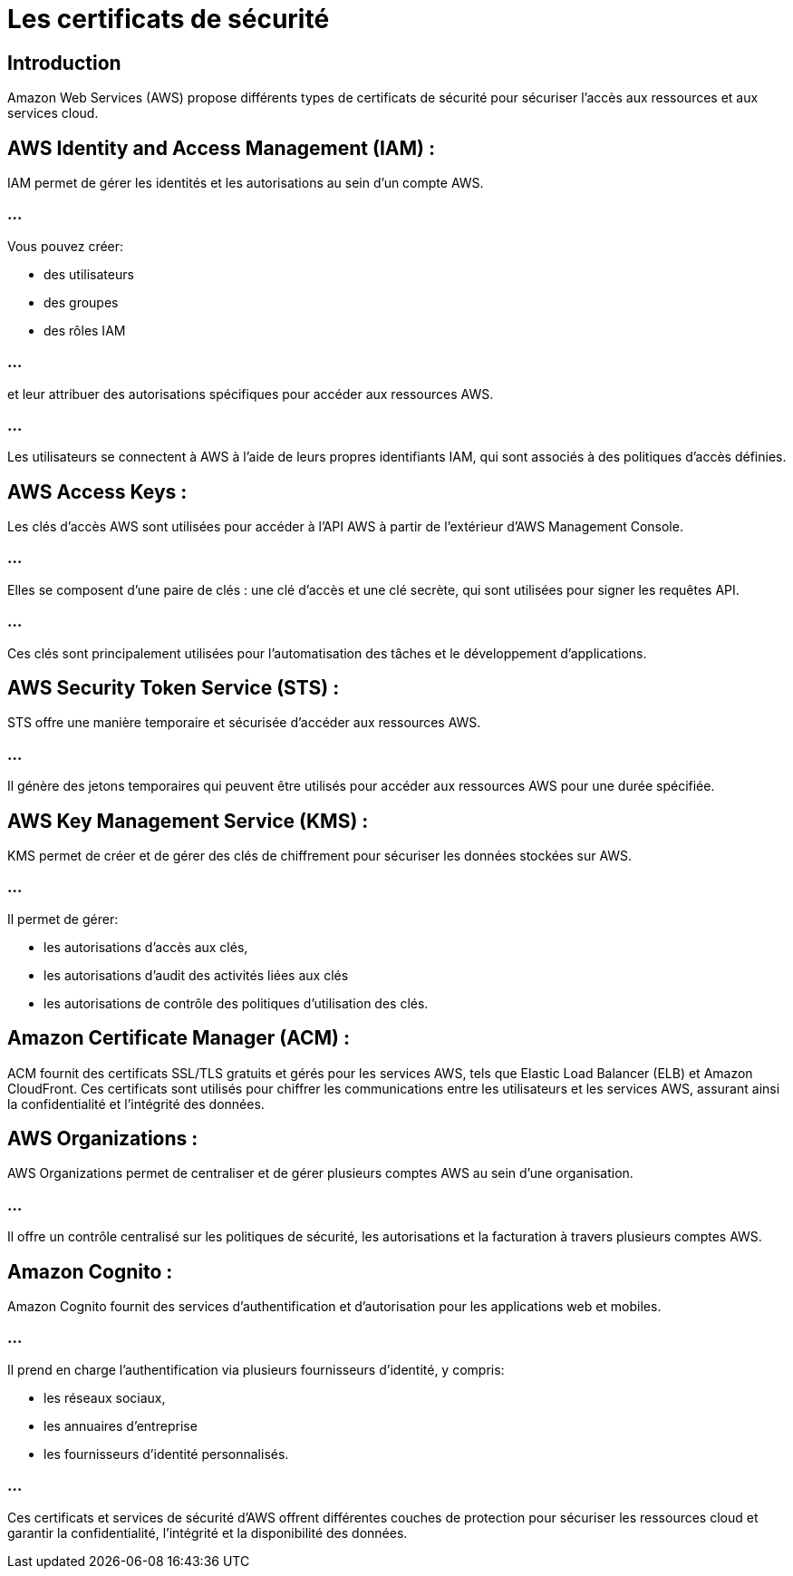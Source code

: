= Les certificats de sécurité 

== Introduction

Amazon Web Services (AWS) propose différents types de certificats de sécurité pour sécuriser l'accès aux ressources et aux services cloud. 


== AWS Identity and Access Management (IAM) :

IAM permet de gérer les identités et les autorisations au sein d'un compte AWS. 

=== ...

Vous pouvez créer:
[%step]
* des utilisateurs
* des groupes 
* des rôles IAM

=== ...

et leur attribuer des autorisations spécifiques pour accéder aux ressources AWS.


=== ...

Les utilisateurs se connectent à AWS à l'aide de leurs propres identifiants IAM, qui sont associés à des politiques d'accès définies.


== AWS Access Keys :

Les clés d'accès AWS sont utilisées pour accéder à l'API AWS à partir de l'extérieur d'AWS Management Console.

=== ...

Elles se composent d'une paire de clés : une clé d'accès et une clé secrète, qui sont utilisées pour signer les requêtes API.


=== ...

Ces clés sont principalement utilisées pour l'automatisation des tâches et le développement d'applications.


== AWS Security Token Service (STS) :

STS offre une manière temporaire et sécurisée d'accéder aux ressources AWS.

=== ...

Il génère des jetons temporaires qui peuvent être utilisés pour accéder aux ressources AWS pour une durée spécifiée.


== AWS Key Management Service (KMS) :

KMS permet de créer et de gérer des clés de chiffrement pour sécuriser les données stockées sur AWS.

=== ...

Il permet de gérer:
[%step]
* les autorisations d'accès aux clés, 
* les autorisations d'audit des activités liées aux clés
* les autorisations de contrôle des politiques d'utilisation des clés.


== Amazon Certificate Manager (ACM) :

ACM fournit des certificats SSL/TLS gratuits et gérés pour les services AWS, tels que Elastic Load Balancer (ELB) et Amazon CloudFront.
Ces certificats sont utilisés pour chiffrer les communications entre les utilisateurs et les services AWS, assurant ainsi la confidentialité et l'intégrité des données.


== AWS Organizations :


AWS Organizations permet de centraliser et de gérer plusieurs comptes AWS au sein d'une organisation.

=== ...

Il offre un contrôle centralisé sur les politiques de sécurité, les autorisations et la facturation à travers plusieurs comptes AWS.


== Amazon Cognito :

Amazon Cognito fournit des services d'authentification et d'autorisation pour les applications web et mobiles.

=== ...

Il prend en charge l'authentification via plusieurs fournisseurs d'identité, y compris:
[%step]
* les réseaux sociaux, 
* les annuaires d'entreprise
* les fournisseurs d'identité personnalisés.

=== ...

Ces certificats et services de sécurité d'AWS offrent différentes couches de protection pour sécuriser les ressources cloud et garantir la confidentialité, l'intégrité et la disponibilité des données.